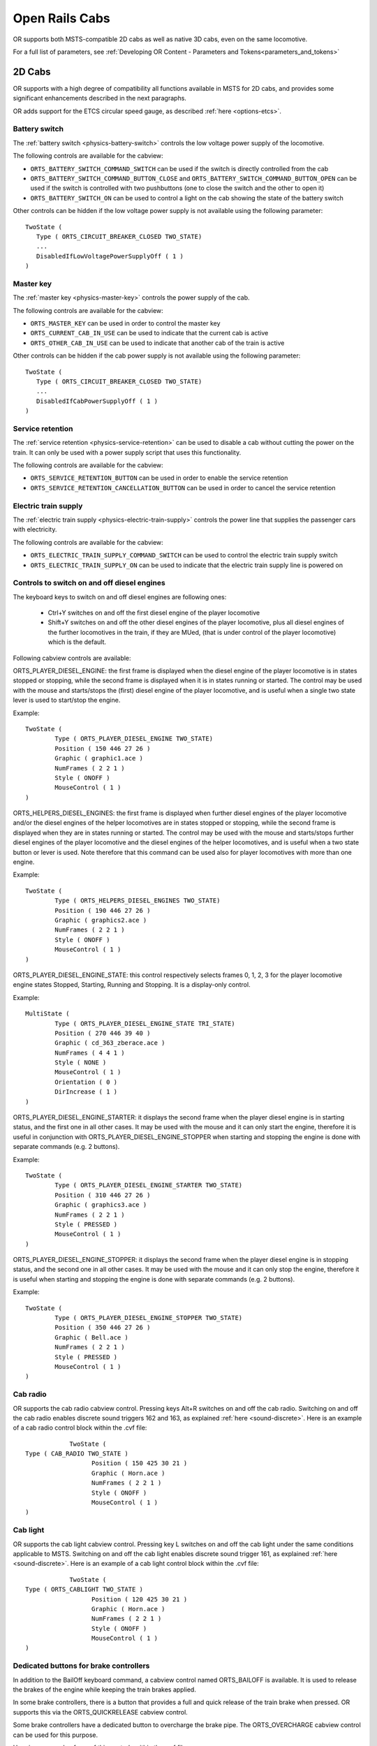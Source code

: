 .. _cabs:

***************
Open Rails Cabs
***************

OR supports both MSTS-compatible 2D cabs as well as native 3D cabs, even on 
the same locomotive.

For a full list of parameters, see :ref:`Developing OR Content - Parameters and Tokens<parameters_and_tokens>`

2D Cabs
=======

OR supports with a high degree of compatibility all functions available in 
MSTS for 2D cabs, and provides some significant enhancements described in the 
next paragraphs.

OR adds support for the ETCS circular speed gauge, as described 
:ref:`here <options-etcs>`.

.. _cabs-battery-switch:

Battery switch
--------------

.. index::
   single: ORTS_BATTERY_SWITCH_COMMAND_SWITCH
   single: ORTS_BATTERY_SWITCH_COMMAND_BUTTON_CLOSE
   single: ORTS_BATTERY_SWITCH_ON

The :ref:`battery switch <physics-battery-switch>` controls the low voltage power supply of the locomotive.

The following controls are available for the cabview:

- ``ORTS_BATTERY_SWITCH_COMMAND_SWITCH`` can be used if the switch is directly controlled from the cab
- ``ORTS_BATTERY_SWITCH_COMMAND_BUTTON_CLOSE`` and ``ORTS_BATTERY_SWITCH_COMMAND_BUTTON_OPEN`` can be used if the switch is controlled with two pushbuttons (one to close the switch and the other to open it)
- ``ORTS_BATTERY_SWITCH_ON`` can be used to control a light on the cab showing the state of the battery switch

Other controls can be hidden if the low voltage power supply is not available using the following parameter::

      TwoState (
         Type ( ORTS_CIRCUIT_BREAKER_CLOSED TWO_STATE)
         ...
         DisabledIfLowVoltagePowerSupplyOff ( 1 )
      )

.. _cabs-master-key:

Master key
----------

.. index::
   single: ORTS_MASTER_KEY
   single: ORTS_CURRENT_CAB_IN_USE
   single: ORTS_OTHER_CAB_IN_USE

The :ref:`master key <physics-master-key>` controls the power supply of the cab.

The following controls are available for the cabview:

- ``ORTS_MASTER_KEY`` can be used in order to control the master key
- ``ORTS_CURRENT_CAB_IN_USE`` can be used to indicate that the current cab is active
- ``ORTS_OTHER_CAB_IN_USE`` can be used to indicate that another cab of the train is active

Other controls can be hidden if the cab power supply is not available using the following parameter::

      TwoState (
         Type ( ORTS_CIRCUIT_BREAKER_CLOSED TWO_STATE)
         ...
         DisabledIfCabPowerSupplyOff ( 1 )
      )

.. _cabs-service-retention:

Service retention
-----------------

.. index::
   single: ORTS_SERVICE_RETENTION_BUTTON
   single: ORTS_SERVICE_RETENTION_CANCELLATION_BUTTON

The :ref:`service retention <physics-service-retention>` can be used to disable a cab without cutting the power on the train.
It can only be used with a power supply script that uses this functionality.

The following controls are available for the cabview:

- ``ORTS_SERVICE_RETENTION_BUTTON`` can be used in order to enable the service retention
- ``ORTS_SERVICE_RETENTION_CANCELLATION_BUTTON`` can be used in order to cancel the service retention

.. _cabs-electric-train-supply:

Electric train supply
---------------------

.. index::
   single: ORTS_ELECTRIC_TRAIN_SUPPLY_COMMAND_SWITCH
   single: ORTS_ELECTRIC_TRAIN_SUPPLY_ON

The :ref:`electric train supply <physics-electric-train-supply>` controls the power line that supplies the passenger cars with electricity.

The following controls are available for the cabview:

- ``ORTS_ELECTRIC_TRAIN_SUPPLY_COMMAND_SWITCH`` can be used to control the electric train supply switch
- ``ORTS_ELECTRIC_TRAIN_SUPPLY_ON`` can be used to indicate that the electric train supply line is powered on

.. _cabs-dieselenginesonoff:

Controls to switch on and off diesel engines
--------------------------------------------

The keyboard keys to switch on and off diesel engines are following ones:

  - Ctrl+Y switches on and off the first diesel engine of the player locomotive 
  - Shift+Y switches on and off the other diesel engines of the player locomotive, plus all diesel engines of the further locomotives in the train, if they are MUed, (that is under control of the player locomotive) which is the default.

  
Following cabview controls are available:

.. index::
   single: ORTS_PLAYER_DIESEL_ENGINE

ORTS_PLAYER_DIESEL_ENGINE: the first frame is displayed when the diesel engine 
of the player locomotive is in states stopped or stopping, while the second 
frame is displayed when it is in states running or started. The control may 
be used with the mouse and starts/stops the (first) diesel engine of the 
player locomotive, and is useful when a single two state lever is used to start/stop 
the engine.

Example::

                TwoState (
                        Type ( ORTS_PLAYER_DIESEL_ENGINE TWO_STATE)
                        Position ( 150 446 27 26 )
                        Graphic ( graphic1.ace )
                        NumFrames ( 2 2 1 )
                        Style ( ONOFF )
                        MouseControl ( 1 )
                )



.. index::
   single: ORTS_HELPERS_DIESEL_ENGINES

ORTS_HELPERS_DIESEL_ENGINES: the first frame is displayed when further diesel 
engines of the player locomotive and/or the diesel engines of the helper 
locomotives are in states stopped or stopping, while the second frame is 
displayed when they are in states running or started. The control may be used 
with the mouse and starts/stops further diesel engines of the player locomotive 
and the diesel engines of the helper locomotives, and is useful when a two 
state button or lever is used. Note therefore that this command can be used 
also for player locomotives with more than one engine.

Example::

                TwoState (
                        Type ( ORTS_HELPERS_DIESEL_ENGINES TWO_STATE)
                        Position ( 190 446 27 26 )
                        Graphic ( graphics2.ace )
                        NumFrames ( 2 2 1 )
                        Style ( ONOFF )
                        MouseControl ( 1 )
                )


.. index::
   single: ORTS_PLAYER_DIESEL_ENGINE_STATE

ORTS_PLAYER_DIESEL_ENGINE_STATE: this control respectively selects frames 0, 
1, 2, 3 for the player locomotive engine states Stopped, Starting, Running and 
Stopping. It is a display-only control.

Example::

                MultiState (
                        Type ( ORTS_PLAYER_DIESEL_ENGINE_STATE TRI_STATE)
                        Position ( 270 446 39 40 )
                        Graphic ( cd_363_zberace.ace )
                        NumFrames ( 4 4 1 )
                        Style ( NONE )
                        MouseControl ( 1 )
                        Orientation ( 0 )
                        DirIncrease ( 1 )
                )


.. index::
   single: ORTS_PLAYER_DIESEL_ENGINE_STARTER

ORTS_PLAYER_DIESEL_ENGINE_STARTER: it displays the second frame when the 
player diesel engine is in starting status, and the first one in all other 
cases. It may be used with the mouse and it can only start the engine, 
therefore it is useful in conjunction with ORTS_PLAYER_DIESEL_ENGINE_STOPPER 
when starting and stopping the engine is done with separate commands 
(e.g. 2 buttons).

Example::

                TwoState (
                        Type ( ORTS_PLAYER_DIESEL_ENGINE_STARTER TWO_STATE)
                        Position ( 310 446 27 26 )
                        Graphic ( graphics3.ace )
                        NumFrames ( 2 2 1 )
                        Style ( PRESSED )
                        MouseControl ( 1 )
                )


.. index::
   single: ORTS_PLAYER_DIESEL_ENGINE_STOPPER

ORTS_PLAYER_DIESEL_ENGINE_STOPPER: it displays the second frame when the 
player diesel engine is in stopping status, and the second one in all other 
cases. It may be used with the mouse and it can only stop the engine, 
therefore it is useful when starting and stopping the engine is done with 
separate commands (e.g. 2 buttons).

Example::

                TwoState (
                        Type ( ORTS_PLAYER_DIESEL_ENGINE_STOPPER TWO_STATE)
                        Position ( 350 446 27 26 )
                        Graphic ( Bell.ace )
                        NumFrames ( 2 2 1 )
                        Style ( PRESSED )
                        MouseControl ( 1 )
                )



.. _cabs-cabradio:

Cab radio
---------

.. index::
   single: CAB_RADIO

OR supports the cab radio cabview control.
Pressing keys Alt+R switches on and off the cab radio.
Switching on and off the cab radio enables discrete sound triggers 162 and 
163, as explained :ref:`here <sound-discrete>`.
Here is an example of a cab radio control block within the .cvf file::

			TwoState (
            Type ( CAB_RADIO TWO_STATE )
			      Position ( 150 425 30 21 )
			      Graphic ( Horn.ace )
			      NumFrames ( 2 2 1 )
			      Style ( ONOFF )
			      MouseControl ( 1 )
            )


Cab light
---------

.. index::
   single: ORTS_CABLIGHT

OR supports the cab light cabview control.
Pressing key L switches on and off the cab light under the same conditions 
applicable to MSTS.
Switching on and off the cab light enables discrete sound trigger 161, as 
explained :ref:`here <sound-discrete>`.
Here is an example of a cab light control block within the .cvf file::

			TwoState (
            Type ( ORTS_CABLIGHT TWO_STATE )
			      Position ( 120 425 30 21 )
			      Graphic ( Horn.ace )
			      NumFrames ( 2 2 1 )
			      Style ( ONOFF )
			      MouseControl ( 1 )
            )

Dedicated buttons for brake controllers
---------------------------------------

.. index::
    single: ORTS_BAILOFF

In addition to the BailOff keyboard command, a cabview control named
ORTS_BAILOFF is available. It is used to release the brakes of the engine
while keeping the train brakes applied.

.. index::
    single: ORTS_QUICKRELEASE

In some brake controllers, there is a button that provides a full and quick
release of the train brake when pressed. OR supports this via the
ORTS_QUICKRELEASE cabview control.

.. index::
    single: ORTS_OVERCHARGE

Some brake controllers have a dedicated button to overcharge the brake pipe.
The ORTS_OVERCHARGE cabview control can be used for this purpose.

Here is an example of one of this controls within the .cvf file::

			TwoState (
            Type ( ORTS_BAILOFF TWO_STATE )
			      Position ( 120 425 30 21 )
			      Graphic ( BailOff.ace )
			      NumFrames ( 2 2 1 )
			      Style ( PRESSED )
			      MouseControl ( 1 )
            )

Signed Traction Braking control
-------------------------------

.. index::
   single: ORTS_SIGNED_TRACTION_BRAKING
   single: TRACTION_BRAKING

This cabview control shows the signed value of the force (+ve or -ve, that is 
tractive or due to dynamic braking) as displayed 
in many real loco cabs. The control is ORTS_SIGNED_TRACTION_BRAKING. 
For comparison, the MSTS-compatible TRACTION_BRAKING cabview control shows the 
absolute value of the force. 
Here is an example of a cab light control block within the .cvf file::


            Dial (
                Type ( ORTS_SIGNED_TRACTION_BRAKING DIAL )
                Position ( 319 223 3 32 )
                Graphic ( ../../Common.Cab/CabE464/AgoDin.ace )
                Style ( NEEDLE )
                ScaleRange ( -761 1600 )
                ScalePos ( 190 70 )
                Units ( AMPS )
                Pivot ( 36 )
                DirIncrease ( 0 )
                )

Signed Traction Total Braking control
-------------------------------------

.. index::
   single: ORTS_SIGNED_TRACTION_TOTAL_BRAKING

ORTS_SIGNED_TRACTION_TOTAL_BRAKING control behaves and is defined like 
ORTS_SIGNED_TRACTION_BRAKING, with the only difference that the braking 
force does include also the train brake force in addition to the dynamic 
brake force.

.. _cabs-odometer:

Odometer controls
-----------------

Following cabview controls are available:


- ORTS_ODOMETER: used to digitally display the odometer value
- ORTS_ODOMETER_RESET: used to reset the odometer
- ORTS_ODOMETER_DIRECTION_CHANGE: used to change direction (up/down) of the odometer.

Following units of measure are available for ORTS_ODOMETER:

- KILOMETRES
- METRES
- MILES
- FEET
- YARDS
  
The operation of the odometer is explained :ref:`here <driving-odometer>`.

Here is an example of use of the odometer control blocks within a .cvf file::

  TwoState (
    Type ( ORTS_ODOMETER_RESET TWO_STATE )
    Position ( 320 70 24 22 )
    Graphic ( OdoResetButton.ace )
    NumFrames ( 2 2 1 )
    Style ( WHILE_PRESSED )
    MouseControl ( 1 )
  )
  TwoState (
    Type ( ORTS_ODOMETER_DIRECTION TWO_STATE)
    Position ( 320 100 13 15 )
    Graphic ( OdoDirectionSwitch.ace )
    NumFrames ( 2 2 1 )
    Style ( ONOFF )
    MouseControl ( 1 )
  )
  Digital (
    Type ( ORTS_ODOMETER DIGITAL)
    Position ( 377 100 26 17 )
    ScaleRange ( 0 100000 )
    Accuracy ( 0 )
    AccuracySwitch ( 0 )
    LeadingZeros ( 0 )
    Justification ( 1 )
    PositiveColour ( 1
     ControlColour ( 255 255 255 )
    )
    NegativeColour ( 0 )
    DecreaseColour ( 0 )
    Units ( FEET )
  )

Animated 2D Wipers
------------------

.. index::
   single:  ORTS_2DEXTERNALWIPERS

This control animates the wipers as seen from a 2D cab.
Animation is triggered on/off through key V.

Here is an example of a 2D wipers control block within the .cvf file::


        ORTSAnimatedDisplay  (
			Type ( ORTS_2DEXTERNALWIPERS MULTI_STATE_DISPLAY )
			Position ( 155 0 331.875 236.25 )
			Graphic ( ..//..//Common.Cab//CabE464_DMI//e464Tergicristallo9.ace )
			ORTSCycleTime ( 1.35 )
			States ( 9 3 3
				State (
					Style ( 0 )
					SwitchVal ( 0 )
				)
				State (
					Style ( 0 )
					SwitchVal ( 0.11 )
				)
				State (
					Style ( 0 )
					SwitchVal ( 0.22 )
				)
				State (
					Style ( 0 )
					SwitchVal ( 0.33 )
				)
				State (
					Style ( 0 )
					SwitchVal ( 0.44 )
				)
				State (
					Style ( 0 )
					SwitchVal ( 0.55 )
				)
				State (
					Style ( 0 )
					SwitchVal ( 0.66 )
				)
				State (
					Style ( 0 )
					SwitchVal ( 0.77 )
				)
				State (
					Style ( 0 )
					SwitchVal ( 0.88 )
				)
			)
		)

ORTSCycleTime is expressed in seconds.
The .ace file must contain only the frames related to half cycle, that is 
if e.g. the wiper moves from left to right and back, only the frames related 
to the motion from left to right have to be included. For the reverse 
motion the same frames are used from last to first. SwitchVal can vary from 0 to 1.

Further OR cab controls
-----------------------

OR supports the cabview control to open/close the left doors, the right doors 
and the mirrors.

.. index::
   single: ORTS_LEFTDOOR
   single: ORTS_RIGHTDOOR
   single: ORTS_MIRRORS

The control blocks are like the one shown for the cab light. The Type strings 
are ORTS_LEFTDOOR, ORTS_RIGHTDOOR and ORTS_MIRRORS.

.. _cabs-generic-items:

Cab controls for generic items
------------------------------

OR supports the cabview controls for two generic two-state items. 
The cabview controls aree called ``<ORTS_GENERIC_ITEM_1>`` and 
``<ORTS_GENERIC_ITEM_2>``. Their state can be toggled also by respectively 
clicking keys ``<Shift+.>`` and ``<Shift+,>``.

Sound events are associated, that is::

   240: GenericItem1On
   241: GenericItem1Off
   242: GenericItem2On
   243: GenericItem2Off

Animations within the .s file of the locomotive, either stopped/moving or 
two-state can be associated to the item state. Linked stopped/moving (wiper type) 
animations are named ``<ORTSITEM1CONTONUOUS>`` and ``<ORTSITEM2CONTINUOUS>``. 
Linked two-state animations (doors type) are named ``<ORTSITEM1TWOSTATE>`` and
``<ORTSITEM2TWOSTATE>``. 
The default animation speed for stopped/moving type animations is 8 FPS. 
It may be modified with following parameter in the .sd file::

   ESD_CustomAnimationSpeed ( 8 )

Examples of use are fan control, open/close of aerodynamic coverages of couplers 
in high speed trains, menu pages switching.


High-resolution Cab Backgrounds and Controls
--------------------------------------------

In MSTS the resolution of the cab background image is limited to 1024x1024; 
this limitation does not apply in OR as a result of OR's better handling of 
large textures.

2D cab backgrounds can reach at least to 3072x3072; however very fine results 
can be obtained with a resolution of 2560x1600. The image does not have to be 
square.

2D cab animations have also been greatly improved; you are reminded here that 
there are two types of animated rotary gauges, i.e. normal gauges and general 
animations using multiple frames. In this second case in MSTS all of the 
frames had to be present in a single texture with a max resolution of 
640x480. In OR these frames can be as large as desired and OR will scale them 
to the correct size. In general it is not necessary to use a resolution 
greater than 200x200 for every frame. 

The syntax to be used in the .cvf file is the standard one as defined by MSTS.

To clarify this, the position parameters of a sample needle block are 
described here.

In the ``Position`` statement, the first 2 numbers are the position of the top 
left-hand side of the needle texture in cabview units with the needle in the 
vertical position. In the ``Dial`` type the last 2 numbers are the size of the 
needle texture. The last number (50 in the example) controls the scaling of 
the needle texture, i.e. changing this changes the size of the needle that OR 
displays.

.. index::
   single: SPEEDOMETER

::

    Dial (
        Type ( SPEEDOMETER DIAL )
        Position ( 549 156 10 50 )
        Graphic ( Speed_recorder_needle_2.01.ace )
        Style ( NEEDLE )
        ScaleRange ( 0 140 )
        ScalePos ( 243 115 )
        Units ( KM_PER_HOUR )
        Pivot ( 38 )
        DirIncrease ( 0 ) 
    )

Next is an example of a control animation, this one is a simple 3 frame 
animation. The examples shown in the following images are the two rotary 
switches to the right of the two lower brake gauges, both being 3 position. 
(The left most switch is for the headlights). For these animations the 
graphic was done at 1600x1600; when each frame was finished it was scaled 
down to 200x200 and placed into the animation texture. Note the extreme 
sharpness of these controls in the inset image.

Adding a slight amount of 2x2 pixel blur helps the animation blend into the 
background better ( this has been done to the gauge needles).

Below is the appropriate part of the CVF. The scaling is controlled by the 
last two digits of the ``Position`` statement::

    TriState (
        Type ( DIRECTION TRI_STATE )
        Position ( 445 397 35 35 )
        Graphic ( Switch_nob_3.0_Transmission.ace )
        NumFrames ( 3 3 1 )
        Style ( NONE )
        MouseControl ( 1 )
        Orientation ( 0 )
        DirIncrease ( 0 )
    )

Note that the "Airbrake On" light (on the panel upper left) has also been 
animated. This is a simple 2 frame animation. 

.. image:: images/cabs-hires-full.png
.. image:: images/cabs-hires-detail.png

Shown above are two pictures of one hi-res 2D cabview, one showing the whole 
cab, and the other one showing the detail of some controls. In this example 
the cab background image used was cut down to 2560x1600. The texture for the 
Speed Recorder needle is 183x39 and for the brake gauge needles is 181x29, 
Note the odd number for the width. This is required as OR (and MSTS) assume 
the needle is in the center of the image. The Reversing and Headlight switch 
animation frames are 116x116.

There are as yet no specific tools to create these cabviews; a standard image 
manipulation program to do all textures is required, and to create any new 
items, e.g. the gauge faces, a standard drawing program can be used. To 
actual set up the cabview and to position the animations the .cvf file is 
modified with a standard text editor, and OR is used as a viewer, using a 
straight section of track on a quick loading route. Through successive 
iterations one arrives quite quickly at a satisfactory result. 

Configurable Fonts
------------------

OR supports a configurable font family, with font size selection, and a 
choice of regular or bold style. More than one font or size can be used in 
the same cabview. This does not affect the display in MSTS.

.. index::
   single: ORTSfont
   
An optional line of the form ``ORTSfont ( fontsize  fontstyle  "fontfamily" )`` 
must be inserted into the .cvf block of the digital control or digital clock, 
where *fontsize* is a float (default value 10), *fontstyle* an integer having 
the value 0 (default) for regular and 1 for bold, and *fontfamily* is a 
string with the font family name (ex. "Times New Roman"). The default is 
"Courier New". A convenient font, if available, is "Quartz MS" or "Quartz", 
which models a 7-segment display.

.. index::
   single: DIGITAL_CLOCK

Here is an example that displays the digital clock with a 12 pt. bold font 
using the Sans Serif font family::

    DigitalClock (
        Type ( CLOCK DIGITAL_CLOCK )
        Position ( 40 350 56 11 )
        Style ( 12HOUR )
        Accuracy ( 1 )
        ControlColour ( 255 255 255 )
        ORTSFont ( 12 1 "Sans Serif" )
    )

It is acceptable if only the first parameter of ORTSFont is present, or only 
the first two, or all three. 
Note that you cannot use the MS Cabview editor on the .cvf file after having 
inserted these optional lines, because the editor will delete these added 
lines when the file is saved.

Rotation of Gauges and Digital controls
---------------------------------------

.. index::
   single: ORTSAngle

One of the drawbacks of rendering a cabview in 2D is that some parts of it 
are not shown with a frontal, precisely vertical or horizontal, view. 
Displaying a vertical gauge or a horizontal digital control on it generates an
unrealistic effect. This is the rationale of following entry, to be added
within a Gauge or Digital cabview control block in the .cvf file::

  ORTSAngle ( 5 )

The number in parenthesis is the angle in degrees with respect to the horizontal 
(or to the vertical for vertical gauges). Positive values produce
counterclockwise rotation.

At the left of the picture an example of a white vertical gauge that has been rotated 
by 12 degrees

.. image:: images/cabs-gauges-rotation.png

Here an example of a red max speed indication that has been rotated by 5 degrees

.. image:: images/cabs-digitals-rotation.png

Gauges may have Style POINTER or SOLID.

Rotation may be applied, with the same syntax, also to DigitalClock cab controls.


3D cabs
=======

If the locomotive has a 3D cab, it will be selected by default by the simulator.
You can press key ``<1>`` to enter the cab. In case locomotive has both 2D and 3D cabs
provided, the key ``<Alt+1>`` can be used in order to switch between 2D and 3D cabs.

Development Rules
-----------------

.. index::
   single: CABVIEW3D
   single: SPEEDOMETER
   single: TRAIN_BRAKE

- The 3D cab is described by an .s file, the associated .ace or .dds files, 
  and a .cvf file having the same name as the .s file. All these files reside 
  in a folder named ``CABVIEW3D`` created within the main folder of the 
  locomotive.
- If the .cvf file cannot be found in the ``CABVIEW3D`` folder, the 3D cab is 
  associated with the .cvf file of the 2D cab.
- Instruments are named with the same conventions as 2D cabs, i.e. 
  ``FRONT_HLIGHT``, ``SPEEDOMETER``, etc.
- A cab can have multiple instances of the same instruments, for example 
  multiple clocks or speedometers.
- Instruments are sorted based on the order of their appearance in the .cvf 
  file, for example ``SPEEDOMETER:0`` corresponds to the first speedometer in 
  the .cvf file, ``SPEEDOMETER:1`` corresponds to the second one.
- An instrument can have multiple subgroups to make the animation realistic, 
  for example, ``TRAIN_BRAKE:0:0`` and ``TRAIN_BRAKE:0:1`` belong to the 
  instrument ``TRAIN_BRAKE:0``. However, if the instrument is a digital 
  device, the second number will be used to indicate the font size used, for 
  example ``SPEEDOMETER:1:14`` means the second speedometer (which is digital 
  as defined in .cvf) will be rendered with 14pt font. This may be changed 
  in future OR releases. The important information for a digital device is 
  its location, thus it can be defined as an object with a small single face 
  in the 3D model.

.. index::
   single: ORTS3DCab
   single: ORTS3DCabFile
   single: ORTS3DCabHeadPos
   single: RotationLimit
   single: StartDirection

- Animation ranges must be in agreement with the .cvf file 
- Within the Wagon section of the .eng file a block like the following one 
  has to be generated::
  
    ORTS3DCab(
        ORTS3DCabFile ( Cab.s )
        ORTS3DCabHeadPos ( -0.9 2.4 5.2 )
        RotationLimit ( 40 60 0 )
        StartDirection ( 12 0 0 )
    )

.. index::
   single: EXTERNALWIPERS
   single: AMMETER
   single: CLOCK
   single: CABVIEW3D
   single: LEFTDOOR
   single: RIGHTDOOR
   single: MIRRORS
   single: NIGHT
   single: ESD_Alternative_Texture

- It is also possible to animate the wipers, by inserting into the .s file an 
  animation named ``EXTERNALWIPERS:0:0``
- Gauges of solid type have to be named ``AMMETER:1:10:100``; where the three 
  numbers indicate that this is the second ammeter, that it has a width 10 mm, 
  and a maximum length of 100 mm. The color and direction/orientation follow 
  those defined in .cvf files.
- Digits for 3D cabs can now use custom ACE files; e.g. name the part as 
  ``CLOCK:1:15:CLOCKS``. This will draw the second clock with 15mm font 
  dimension, with the ``CLOCKS.ACE`` file in ``CABVIEW3D`` containing the 
  font. If no ace is specified, the default will be used.
- Mirrors and doors can be operated from 3D cabs. The names used are 
  ``LEFTDOOR``, ``RIGHTDOOR`` and ``MIRRORS``.
- like the 2D cabs, also 3D cabs can have a night version. Night textures, named like the 
  corresponding day textures, must be located within a ``NIGHT`` subfolder of the 
  ``CABVIEW3D`` folder. To enable night cabs an ``.sd`` file with the same name as the 
  shape file of the 3D cab must be present in the ``CABVIEW3D`` folder. This ``.sd`` file 
  has a standard format and must contain following line::

    ESD_Alternative_Texture ( 256 )

- How to control the view in a 3D cab is described :ref:`here <driving-changing-view>`.

A demo trainset with a 3Dcab, that may be useful for developers, can be 
downloaded from: `http://www.tsimserver.com/Download/Df11G3DCab.zip`_

.. _http://www.tsimserver.com/Download/Df11G3DCab.zip: http://www.tsimserver.com/Download/Df11G3DCab.zip

A Practical Development Example For a Digital Speedometer
---------------------------------------------------------

Let's suppose you wish to create a digital speedometer using a size 14 font.

To explain it in *gmax* language, you must have an object called ``SPEEDOMETER`` 
in the cab view and it must be comprised of at least one face.

As the sample cab has only one digital speedometer, it can be named 
``SPEEDOMETER_0_14``.

The number 0 indicates that this is the first speedometer gauge in the cab 
and the number 14 indicates the size of the font to display. Note that an 
underscore is used to separate the numbers as the LOD export tool does not 
support the use of colons in object names when exporting. More on this later.

The speed does not display where the face for the ``SPEEDOMETER`` object is 
located but where the *pivot point* for the ``SPEEDOMETER`` object is located. 
Normally you would place the ``SPEEDOMETER`` object somewhere in the cab where 
it will not be seen. 

With the ``SPEEDOMETER_0_14`` object selected in gmax, go to the *Hierarchy* 
tab, select *Affect Pivot Only* and click *Align to World* to reset the 
orientation to world coordinates. Then use the *Select and Move* tool to move 
the pivot to where in the cab you wish the numerals to appear. As you have 
aligned the pivot point to World coordinates the numerals will display 
vertically. As most locomotive primary displays are normally angled you may 
have to rotate the pivot point so that it aligns with the angle of the 
*display screen*.

Export the .S file for the cab as usually.

You will then have to uncompress the .s file for the cab using Shape File 
Manager or the .S file decompression tool of your choice.

Then open the .S file with a text editor and search for the letters "speed" 
until you find the first instance of ``SPEEDOMETER_0_14`` and change it to be 
``SPEEDOMETER:0:14``. Search again and find the second instance of 
``SPEEDOMETER_0_14`` and change that also to ``SPEEDOMETER:0:14``. Save the 
.S file in the text editor.

Now just one more thing. Download the ``DF11G3DCab`` demo trainset. In the 
``CABVIEW3D`` folder of that download you will find an ace file called 
``SPEED.ACE``. Copy that file and paste it into the ``CABVIEW3D`` folder 
for your model.

Now, open OR and test your speedometer.


FUEL_GAUGE for steam locomotives
--------------------------------

.. index::
   single: FUEL_GAUGE

The FUEL_GAUGE dial is available also for steam locomotives. It may be used 
both to display a fuel level for oil burning steam locomotives (also in 2D cabs), 
and to animate the coal level in a tank loco. Default unit of measure is Kg; 
alternate unit of measure may be LBS.
Here below is an example of an entry for a 3D cab::

  Dial (
  Type ( FUEL_GAUGE DIAL )
  Style ( POINTER )
  ScaleRange ( 0 5000 )
  Units ( LBS )
  ) 

Alignment for digital controls
------------------------------

For backwards compatibility reasons, ``Justification ( 1 )``, ``Justification ( 2 )`` and 
``Justification ( 3 )`` all lead to a left alignment of the digital in 3Dcabs.

``Justification ( 5 )`` must be used for center alignment, and ``Justification ( 6 )`` 
must be used for right alignment. ``Justification ( 4 )`` leads to left alignment. 

